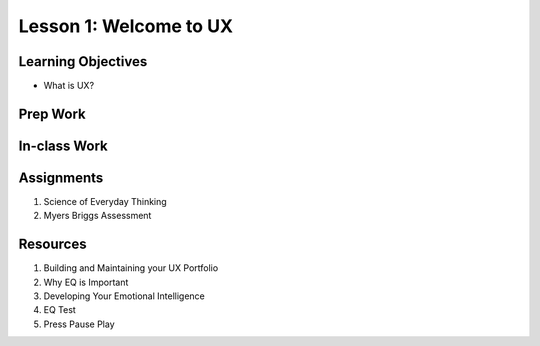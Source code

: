 Lesson 1: Welcome to UX
=======================

Learning Objectives
-------------------

* What is UX?


Prep Work
---------

In-class Work
-------------

Assignments
-----------

1. Science of Everyday Thinking
2. Myers Briggs Assessment

Resources
---------

1. Building and Maintaining your UX Portfolio 
2. Why EQ is Important
3. Developing Your Emotional Intelligence
4. EQ Test
5. Press Pause Play
